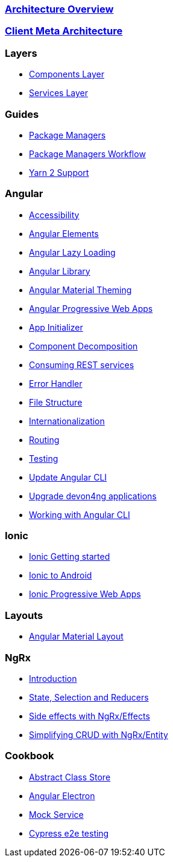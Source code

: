 === link:architecture[Architecture Overview]

=== link:meta-architecture[Client Meta Architecture]

=== Layers
** link:components-layer[Components Layer]
** link:services-layer[Services Layer]

=== Guides
** link:guide-package-managers[Package Managers]
** link:guide-npm-yarn-workflow[Package Managers Workflow]
** link:guide-yarn-2-support[Yarn 2 Support]

=== Angular
** link:guide-accessibility[Accessibility]
** link:guide-angular-elements[Angular Elements]
** link:guide-angular-lazy-loading[Angular Lazy Loading]
** link:guide-angular-library[Angular Library]
** link:guide-angular-theming[Angular Material Theming]
** link:guide-angular-pwa[Angular Progressive Web Apps]
** link:guide-app-initializer[App Initializer]
** link:guide-component-decomposition[Component Decomposition]
** link:guide-consuming-rest-services[Consuming REST services]
** link:guide-error-handler[Error Handler]
** link:guide-file-structure[File Structure]
** link:guide-internationalization[Internationalization]
** link:guide-routing[Routing]
** link:guide-testing[Testing]
** link:guide-update-angular-cli[Update Angular CLI]
** link:guide-upgrade-devon4ng[Upgrade devon4ng applications]
** link:guide-working-with-angular-cli[Working with Angular CLI]

=== Ionic
** link:guide-ionic-getting-started[Ionic Getting started]
** link:guide-ionic-from-code-to-android[Ionic to Android]
** link:guide-ionic-pwa[Ionic Progressive Web Apps]

=== Layouts
** link:guide-layout-with-angular-material[Angular Material Layout]

=== NgRx
** link:guide-ngrx-getting-started[Introduction]
** link:guide-ngrx-simple-store[State, Selection and Reducers]
** link:guide-ngrx-effects[Side effects with NgRx/Effects]
** link:guide-ngrx-entity[Simplifying CRUD with NgRx/Entity]

=== Cookbook
** link:cookbook-abstract-class-store[Abstract Class Store]
** link:guide-add-electron[Angular Electron]
** link:guide-angular-mock-service.asciidoc[Mock Service]
** link:guide-cypress.asciidoc[Cypress e2e testing]
